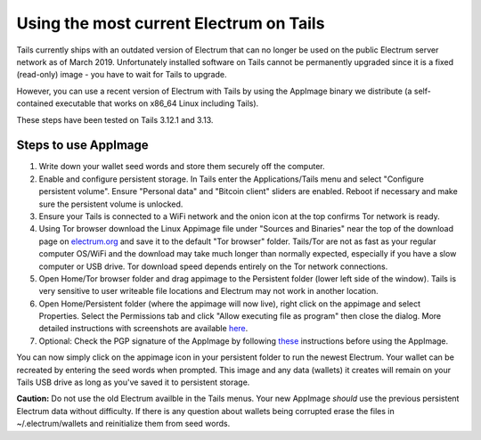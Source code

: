 Using the most current Electrum on Tails
========================================

Tails currently ships with an outdated version of Electrum that can no longer be used on the public Electrum server network as of March 2019. Unfortunately installed software on Tails cannot be permanently upgraded since it is a fixed (read-only) image - you have to wait for Tails to upgrade.

However, you can use a recent version of Electrum with Tails by using the AppImage binary we distribute (a self-contained executable that works on x86_64 Linux including Tails). 

These steps have been tested on Tails 3.12.1 and 3.13.

Steps to use AppImage
---------------------

1. Write down your wallet seed words and store them securely off the computer.
2. Enable and configure persistent storage. In Tails enter the Applications/Tails menu and select "Configure persistent volume". Ensure "Personal data" and "Bitcoin client" sliders are enabled. Reboot if necessary and make sure the persistent volume is unlocked.
3. Ensure your Tails is connected to a WiFi network and the onion icon at the top confirms Tor network is ready. 
4. Using Tor browser download the Linux Appimage file under "Sources and Binaries" near the top of the download page on electrum.org_  and save it to the default "Tor browser" folder. Tails/Tor are not as fast as your regular computer OS/WiFi and the download may take much longer than normally expected, especially if you have a slow computer or USB drive. Tor download speed depends entirely on the Tor network connections. 
5. Open Home/Tor browser folder and drag appimage to the Persistent folder (lower left side of the window). Tails is very sensitive to user writeable file locations and Electrum may not work in another location.
6. Open Home/Persistent folder (where the appimage will now live), right click on the appimage and select Properties. Select the Permissions tab and click "Allow executing file as program" then close the dialog. More detailed instructions with screenshots are available here_.
7. Optional: Check the PGP signature of the AppImage by following these_ instructions before using the AppImage.

.. _electrum.org: https://electrum.org/#download
.. _here: https://docs.appimage.org/user-guide/run-appimages.html
.. _these: https://github.com/spesmilo/electrum-docs/blob/master/gpg-check.rst#verifying-gpg-signature-of-electrum-using-linux-command-line 

You can now simply click on the appimage icon in your persistent folder to run the newest Electrum. Your wallet can be recreated by entering the seed words when prompted. This image and any data (wallets) it creates will remain on your Tails USB drive as long as you've saved it to persistent storage. 

**Caution:** Do not use the old Electrum availble in the Tails menus. Your new AppImage *should* use the previous persistent Electrum data without difficulty. If there is any question about wallets being corrupted erase the files in ~/.electrum/wallets and reinitialize them from seed words. 
